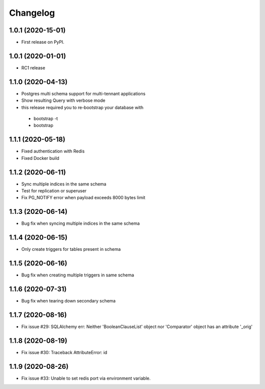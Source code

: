 .. _changelog:

Changelog
=========

1.0.1 (2020-15-01)
------------------

* First release on PyPI.


1.0.1 (2020-01-01)
------------------

* RC1 release


1.1.0 (2020-04-13)
------------------

* Postgres multi schema support for multi-tennant applications
* Show resulting Query with verbose mode
* this release required you to re-bootstrap your database with 
 - bootstrap -t
 - bootstrap


1.1.1 (2020-05-18)
------------------

* Fixed authentication with Redis
* Fixed Docker build


1.1.2 (2020-06-11)
------------------

* Sync multiple indices in the same schema
* Test for replication or superuser
* Fix PG_NOTIFY error when payload exceeds 8000 bytes limit


1.1.3 (2020-06-14)
------------------

* Bug fix when syncing multiple indices in the same schema


1.1.4 (2020-06-15)
------------------

* Only create triggers for tables present in schema


1.1.5 (2020-06-16)
------------------

* Bug fix when creating multiple triggers in same schema


1.1.6 (2020-07-31)
------------------

* Bug fix when tearing down secondary schema


1.1.7 (2020-08-16)
------------------

* Fix issue #29: SQLAlchemy err: Neither 'BooleanClauseList' object nor 'Comparator' object has an attribute '_orig'


1.1.8 (2020-08-19)
------------------

* Fix issue #30: Traceback AttributeError: id


1.1.9 (2020-08-26)
------------------

* Fix issue #33: Unable to set redis port via environment variable.
